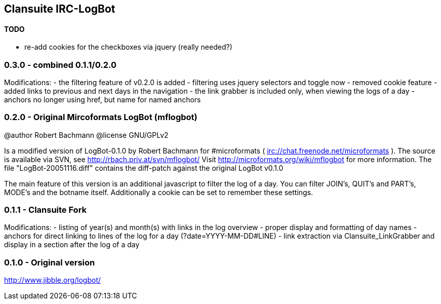 == Clansuite IRC-LogBot

==== TODO

- re-add cookies for the checkboxes via jquery (really needed?)

=== 0.3.0 - combined 0.1.1/0.2.0

Modifications:
- the filtering feature of v0.2.0 is added
- filtering uses jquery selectors and toggle now
- removed cookie feature
- added links to previous and next days in the navigation
- the link grabber is included only, when viewing the logs of a day
- anchors no longer using href, but name for named anchors

=== 0.2.0 - Original Mircoformats LogBot (mflogbot)

@author  Robert Bachmann
@license GNU/GPLv2

Is a modified version of LogBot-0.1.0 by Robert Bachmann for #microformats ( irc://chat.freenode.net/microformats ).
The source is available via SVN, see http://rbach.priv.at/svn/mflogbot/
Visit http://microformats.org/wiki/mflogbot for more information.
The file "LogBot-20051116.diff" contains the diff-patch against the original LogBot v0.1.0

The main feature of this version is an additional javascript to filter the log of a day.
You can filter JOIN's, QUIT's and PART's, MODE's and the botname itself.
Additionally a cookie can be set to remember these settings.


=== 0.1.1 - Clansuite Fork

Modifications:
- listing of year(s) and month(s) with links in the log overview
- proper display and formatting of day names
- anchors for direct linking to lines of the log for a day (?date=YYYY-MM-DD#LINE)
- link extraction via Clansuite_LinkGrabber and display in a section after the log of a day

=== 0.1.0 - Original version

http://www.jibble.org/logbot/
